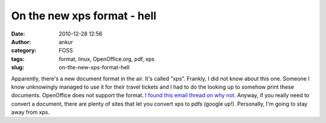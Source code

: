 On the new xps format - hell
############################
:date: 2010-12-28 12:56
:author: ankur
:category: FOSS
:tags: format, linux, OpenOffice.org, pdf, xps
:slug: on-the-new-xps-format-hell

Apparently, there's a new document format in the air. It's called "xps".
Frankly, I did not know about this one. Someone I know unknowingly
managed to use it for their travel tickets and I had to do the looking
up to somehow print these documents. OpenOffice does not support the
format. `I found this email thread on why not`_. Anyway, if you really
need to convert a document, there are plenty of sites that let you
convert xps to pdfs (google up!). Personally, I'm going to stay away
from xps.

.. _I found this email thread on why not: http://www.openoffice.org/servlets/ReadMsg?list=discuss&msgNo=63465
